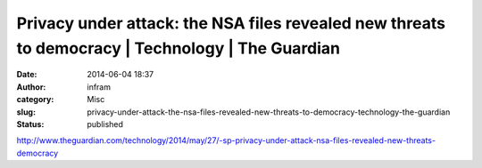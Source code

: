 Privacy under attack: the NSA files revealed new threats to democracy | Technology | The Guardian
#################################################################################################
:date: 2014-06-04 18:37
:author: infram
:category: Misc
:slug: privacy-under-attack-the-nsa-files-revealed-new-threats-to-democracy-technology-the-guardian
:status: published

http://www.theguardian.com/technology/2014/may/27/-sp-privacy-under-attack-nsa-files-revealed-new-threats-democracy
